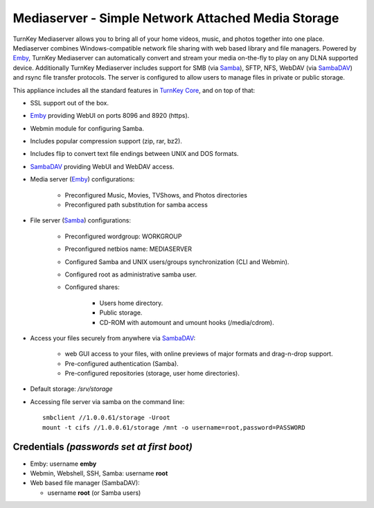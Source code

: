 Mediaserver - Simple Network Attached Media Storage
===================================================

TurnKey Mediaserver allows you to bring all of your home videos, 
music, and photos together into one place. Mediaserver combines 
Windows-compatible network file sharing with web based library 
and file managers. Powered by `Emby`_, TurnKey Mediaserver can 
automatically convert and stream your media on-the-fly to play on 
any DLNA supported device. Additionally TurnKey Mediaserver
includes support for SMB (via `Samba`_), SFTP, NFS, WebDAV (via 
`SambaDAV`_) and rsync file transfer protocols. The server is 
configured to allow users to manage files in private or public 
storage. 

This appliance includes all the standard features in `TurnKey Core`_,
and on top of that:

- SSL support out of the box.
- `Emby`_ providing WebUI on ports 8096 and 8920 (https).
- Webmin module for configuring Samba.
- Includes popular compression support (zip, rar, bz2).
- Includes flip to convert text file endings between UNIX and DOS
  formats.
- `SambaDAV`_ providing WebUI and WebDAV access.
- Media server (`Emby`_) configurations:
   
   - Preconfigured Music, Movies, TVShows, and Photos directories
   - Preconfigured path substitution for samba access

- File server (`Samba`_) configurations:
   
   - Preconfigured wordgroup: WORKGROUP
   - Preconfigured netbios name: MEDIASERVER
   - Configured Samba and UNIX users/groups synchronization (CLI and
     Webmin).
   - Configured root as administrative samba user.
   - Configured shares:
      
      - Users home directory.
      - Public storage.
      - CD-ROM with automount and umount hooks (/media/cdrom).

- Access your files securely from anywhere via `SambaDAV`_:
   
   - web GUI access to your files, with online previews of major formats and drag-n-drop
     support.
   - Pre-configured authentication (Samba).
   - Pre-configured repositories (storage, user home directories).

- Default storage: */srv/storage*
- Accessing file server via samba on the command line::

    smbclient //1.0.0.61/storage -Uroot
    mount -t cifs //1.0.0.61/storage /mnt -o username=root,password=PASSWORD

Credentials *(passwords set at first boot)*
-------------------------------------------

-  Emby: username **emby**
-  Webmin, Webshell, SSH, Samba: username **root**
-  Web based file manager (SambaDAV):
   
   - username **root** (or Samba users)

.. _Emby: https://emby.media/
.. _TurnKey Core: https://www.turnkeylinux.org/core
.. _Samba: http://www.samba.org/samba/what_is_samba.html
.. _SambaDAV: https://github.com/1afa/sambadav

